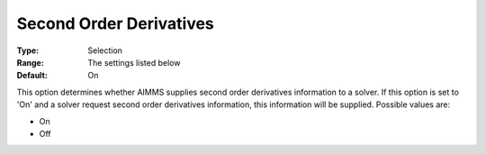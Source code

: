 

.. _Options_Interface_-_Second_Order_Deriv:


Second Order Derivatives
========================



:Type:	Selection	
:Range:	The settings listed below	
:Default:	On	



This option determines whether AIMMS supplies second order derivatives information to a solver. If this option is set to 'On' and a solver request second order derivatives information, this information will be supplied. Possible values are:



*	On
*	Off









